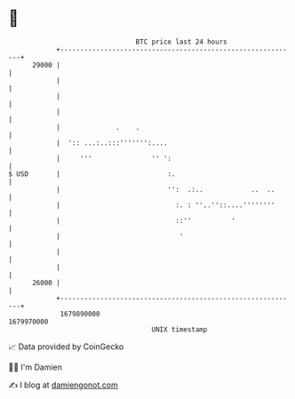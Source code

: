 * 👋

#+begin_example
                                   BTC price last 24 hours                    
               +------------------------------------------------------------+ 
         29000 |                                                            | 
               |                                                            | 
               |                                                            | 
               |                                                            | 
               |              .    .                                        | 
               |  ':: ...:..:::''''''':....                                 | 
               |     '''               '' ':                                | 
   $ USD       |                           :.                               | 
               |                           '':  .:..            ..  ..      | 
               |                             :. : ''..''::....''''''''      | 
               |                             ::''          '                | 
               |                              '                             | 
               |                                                            | 
               |                                                            | 
         26000 |                                                            | 
               +------------------------------------------------------------+ 
                1679890000                                        1679970000  
                                       UNIX timestamp                         
#+end_example
📈 Data provided by CoinGecko

🧑‍💻 I'm Damien

✍️ I blog at [[https://www.damiengonot.com][damiengonot.com]]
